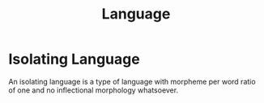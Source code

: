 :PROPERTIES:
:ID:       ad4f0c40-a28b-44c9-87a6-71c947401d63
:END:
#+title: Language

* Isolating Language
:PROPERTIES:
:ID:       a448ea7f-86c8-400a-acb5-63edce6f90d7
:END:

An isolating language is a type of language with morpheme per word ratio of one and no inflectional morphology whatsoever. 
